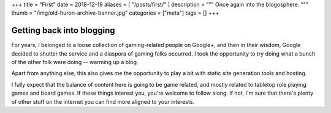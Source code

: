 +++
title = "First"
date = 2018-12-19
aliases = [ "/posts/first/" ]
description = """
Once again into the blogosphere.
"""
thumb = "/img/old-huron-archive-banner.jpg"
categories = ["meta"]
tags = []
+++

Getting back into blogging
==========================
For years, I belonged to a loose collection of gaming-related people on
Google+, and then in their wisdom, Google decided to shutter the service and a
diaspora of gaming folks occurred. I took the opportunity to try doing what a
bunch of the other folk were doing -- warming up a blog.

Apart from anything else, this also gives me the opportunity to play a bit with
static site generation tools and hosting.

I fully expect that the balance of content here is going to be game related,
and mostly related to tabletop role playing games and board games. If these
things interest you, you're welcome to follow along. If not, I'm sure that
there's plenty of other stuff on the internet you can find more aligned to your
interests.

